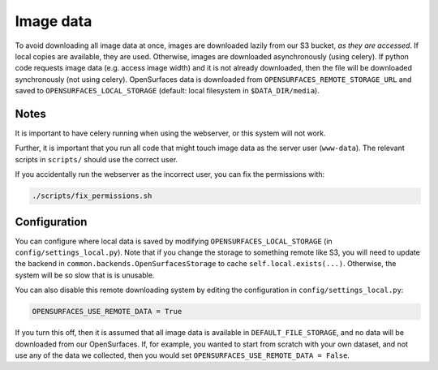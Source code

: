 Image data
----------

To avoid downloading all image data at once, images are downloaded lazily from
our S3 bucket, *as they are accessed*.  If local copies are available, they are
used.  Otherwise, images are downloaded asynchronously (using celery).  If
python code requests image data (e.g. access image width) and it is not already
downloaded, then the file will be downloaded synchronously (not using celery).
OpenSurfaces data is downloaded from ``OPENSURFACES_REMOTE_STORAGE_URL`` and
saved to ``OPENSURFACES_LOCAL_STORAGE`` (default: local filesystem in
``$DATA_DIR/media``).

Notes
~~~~~

It is important to have celery running when using the webserver, or this system
will not work.

Further, it is important that you run all code that might touch image data as
the server user (``www-data``).  The relevant scripts in ``scripts/`` should
use the correct user.

If you accidentally run the webserver as the incorrect user, you can fix the
permissions with:

.. code-block:: bash

    ./scripts/fix_permissions.sh

Configuration
~~~~~~~~~~~~~

You can configure where local data is saved by modifying
``OPENSURFACES_LOCAL_STORAGE`` (in ``config/settings_local.py``).  Note that if
you change the storage to something remote like S3, you will need to update the
backend in ``common.backends.OpenSurfacesStorage`` to cache
``self.local.exists(...)``.  Otherwise, the system will be so slow that is is
unusable.

You can also disable this remote downloading system by editing the
configuration in ``config/settings_local.py``:

.. code-block:: py

    OPENSURFACES_USE_REMOTE_DATA = True

If you turn this off, then it is assumed that all image data is available in
``DEFAULT_FILE_STORAGE``, and no data will be downloaded from our OpenSurfaces.
If, for example, you wanted to start from scratch with your own dataset, and
not use any of the data we collected, then you would set
``OPENSURFACES_USE_REMOTE_DATA = False``.


